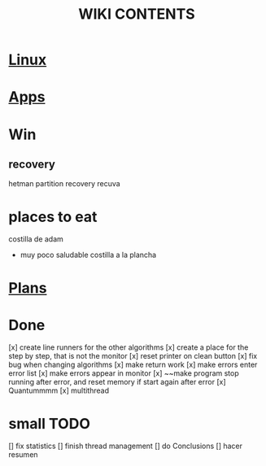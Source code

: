 #+Title: WIKI CONTENTS

* [[file:linux.org][Linux]]
* [[file:apps.org][Apps]]
* Win
** recovery
hetman partition recovery
recuva
* places to eat
 costilla de adam
 + muy poco saludable
   costilla a la plancha
* [[file:plans.org][Plans]]
* Done
[x] create line runners for the other algorithms
[x] create a place for the step by step, that is not the monitor
[x] reset printer on clean button
[x] fix bug when changing algorithms
[x] make return work
[x] make errors enter error list
[x] make errors appear in monitor
[x] ~~make program stop running after error, and reset memory if start again after error
[x] Quantummmm
[x] multithread
* small TODO
[] fix statistics
[] finish thread management
[] do Conclusions
[] hacer resumen
 
